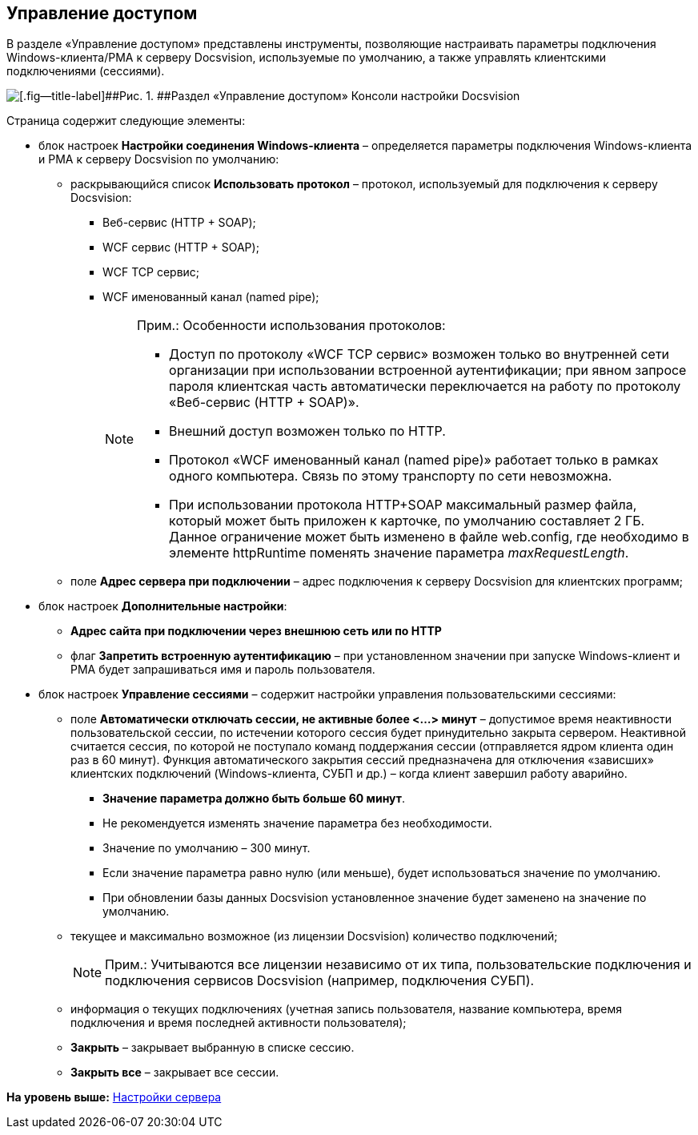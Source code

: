 [[ariaid-title1]]
== Управление доступом

В разделе «Управление доступом» представлены инструменты, позволяющие настраивать параметры подключения Windows-клиента/РМА к серверу Docsvision, используемые по умолчанию, а также управлять клиентскими подключениями (сессиями).

image::img/Server_Settings_Managing_Access.png[[.fig--title-label]##Рис. 1. ##Раздел «Управление доступом» Консоли настройки Docsvision]

Страница содержит следующие элементы:

* блок настроек [.keyword .wintitle]*Настройки соединения Windows-клиента* – определяется параметры подключения Windows-клиента и РМА к серверу Docsvision по умолчанию:
** раскрывающийся список [.ph .uicontrol]*Использовать протокол* – протокол, используемый для подключения к серверу Docsvision:
*** Веб-сервис (HTTP + SOAP);
*** WCF сервис (HTTP + SOAP);
*** WCF TCP сервис;
*** WCF именованный канал (named pipe);
+
[NOTE]
====
[.note__title]#Прим.:# Особенности использования протоколов:

*** Доступ по протоколу «WCF TCP сервис» возможен только во внутренней сети организации при использовании встроенной аутентификации; при явном запросе пароля клиентская часть автоматически переключается на работу по протоколу «Веб-сервис (HTTP + SOAP)».
*** Внешний доступ возможен только по HTTP.
*** Протокол «WCF именованный канал (named pipe)» работает только в рамках одного компьютера. Связь по этому транспорту по сети невозможна.
*** При использовании протокола HTTP+SOAP максимальный размер файла, который может быть приложен к карточке, по умолчанию составляет 2 ГБ. Данное ограничение может быть изменено в файле web.config, где необходимо в элементе httpRuntime поменять значение параметра [.keyword .parmname]_maxRequestLength_.
====
** поле [.ph .uicontrol]*Адрес сервера при подключении* – адрес подключения к серверу Docsvision для клиентских программ;
* блок настроек [.keyword .wintitle]*Дополнительные настройки*:
** [.ph .uicontrol]*Адрес сайта при подключении через внешнюю сеть или по HTTP*
** флаг [.ph .uicontrol]*Запретить встроенную аутентификацию* – при установленном значении при запуске Windows-клиент и РМА будет запрашиваться имя и пароль пользователя.
* блок настроек [.keyword .wintitle]*Управление сессиями* – содержит настройки управления пользовательскими сессиями:
** поле [.ph .uicontrol]*Автоматически отключать сессии, не активные более <...> минут* – допустимое время неактивности пользовательской сессии, по истечении которого сессия будет принудительно закрыта сервером. Неактивной считается сессия, по которой не поступало команд поддержания сессии (отправляется ядром клиента один раз в 60 минут). Функция автоматического закрытия сессий предназначена для отключения «зависших» клиентских подключений (Windows-клиента, СУБП и др.) – когда клиент завершил работу аварийно.
+
*** *Значение параметра должно быть больше 60 минут*.
*** Не рекомендуется изменять значение параметра без необходимости.
*** Значение по умолчанию – 300 минут.
*** Если значение параметра равно нулю (или меньше), будет использоваться значение по умолчанию.
*** При обновлении базы данных Docsvision установленное значение будет заменено на значение по умолчанию.
** текущее и максимально возможное (из лицензии Docsvision) количество подключений;
+
[NOTE]
====
[.note__title]#Прим.:# Учитываются все лицензии независимо от их типа, пользовательские подключения и подключения сервисов Docsvision (например, подключения СУБП).
====
** информация о текущих подключениях (учетная запись пользователя, название компьютера, время подключения и время последней активности пользователя);
** [.ph .uicontrol]*Закрыть* – закрывает выбранную в списке сессию.
** [.ph .uicontrol]*Закрыть все* – закрывает все сессии.

*На уровень выше:* xref:../topics/Server_Settings.adoc[Настройки сервера]
